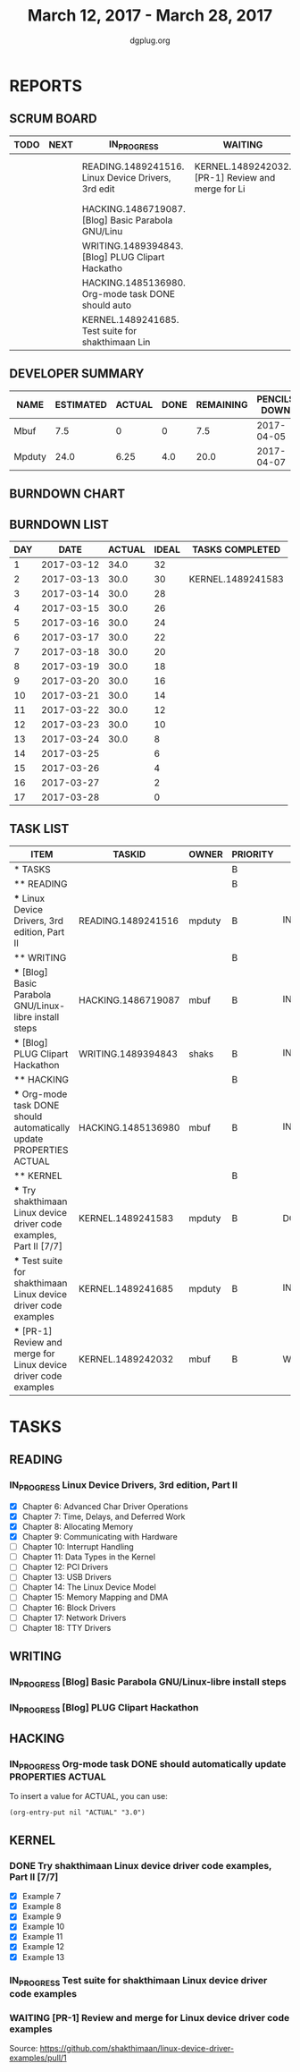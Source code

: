 #+TITLE: March 12, 2017 - March 28, 2017
#+AUTHOR: dgplug.org
#+EMAIL: users@lists.dgplug.org
#+PROPERTY: Effort_ALL 0 0:05 0:10 0:30 1:00 2:00 3:00 4:00
#+COLUMNS: %35ITEM %TASKID %OWNER %3PRIORITY %TODO %5ESTIMATED{+} %3ACTUAL{+}
* REPORTS
** SCRUM BOARD
#+BEGIN: block-update-board
| TODO | NEXT | IN_PROGRESS                                        | WAITING                                           | DONE                                                           | CANCELED |
|------+------+----------------------------------------------------+---------------------------------------------------+----------------------------------------------------------------+----------|
|      |      | READING.1489241516. Linux Device Drivers, 3rd edit | KERNEL.1489242032. [PR-1] Review and merge for Li | KERNEL.1489241583. Try shakthimaan Linux device d (2017-03-13) |          |
|      |      | HACKING.1486719087. [Blog] Basic Parabola GNU/Linu |                                                   |                                                                |          |
|      |      | WRITING.1489394843. [Blog] PLUG Clipart Hackatho   |                                                   |                                                                |          |
|      |      | HACKING.1485136980. Org-mode task DONE should auto |                                                   |                                                                |          |
|      |      | KERNEL.1489241685. Test suite for shakthimaan Lin  |                                                   |                                                                |          |
#+END:
** DEVELOPER SUMMARY
#+BEGIN: block-update-summary
| NAME   | ESTIMATED | ACTUAL | DONE | REMAINING | PENCILS DOWN | PROGRESS   |
|--------+-----------+--------+------+-----------+--------------+------------|
| Mbuf   |       7.5 |      0 |    0 |       7.5 |   2017-04-05 | ---------- |
| Mpduty |      24.0 |   6.25 |  4.0 |      20.0 |   2017-04-07 | ##-------- |
#+END:
** BURNDOWN CHART
#+BEGIN: block-update-graph

#+END:
** BURNDOWN LIST
#+PLOT: title:"Burndown" ind:1 deps:(3 4) set:"term dumb" set:"xtics scale 0.5" set:"ytics scale 0.5" file:"burndown.plt" set:"xrange [0:17]"
#+BEGIN: block-update-burndown
| DAY |       DATE | ACTUAL | IDEAL | TASKS COMPLETED   |
|-----+------------+--------+-------+-------------------|
|   1 | 2017-03-12 |   34.0 |    32 |                   |
|   2 | 2017-03-13 |   30.0 |    30 | KERNEL.1489241583 |
|   3 | 2017-03-14 |   30.0 |    28 |                   |
|   4 | 2017-03-15 |   30.0 |    26 |                   |
|   5 | 2017-03-16 |   30.0 |    24 |                   |
|   6 | 2017-03-17 |   30.0 |    22 |                   |
|   7 | 2017-03-18 |   30.0 |    20 |                   |
|   8 | 2017-03-19 |   30.0 |    18 |                   |
|   9 | 2017-03-20 |   30.0 |    16 |                   |
|  10 | 2017-03-21 |   30.0 |    14 |                   |
|  11 | 2017-03-22 |   30.0 |    12 |                   |
|  12 | 2017-03-23 |   30.0 |    10 |                   |
|  13 | 2017-03-24 |   30.0 |     8 |                   |
|  14 | 2017-03-25 |        |     6 |                   |
|  15 | 2017-03-26 |        |     4 |                   |
|  16 | 2017-03-27 |        |     2 |                   |
|  17 | 2017-03-28 |        |     0 |                   |
#+END:
** TASK LIST
#+BEGIN: columnview :hlines 2 :maxlevel 5 :id "TASKS"
| ITEM                                                                 | TASKID             | OWNER  | PRIORITY | TODO        | ESTIMATED | ACTUAL |
|----------------------------------------------------------------------+--------------------+--------+----------+-------------+-----------+--------|
| * TASKS                                                              |                    |        | B        |             |      34.0 |   6.25 |
|----------------------------------------------------------------------+--------------------+--------+----------+-------------+-----------+--------|
| ** READING                                                           |                    |        | B        |             |      12.0 |        |
| *** Linux Device Drivers, 3rd edition, Part II                       | READING.1489241516 | mpduty | B        | IN_PROGRESS |      12.0 |        |
|----------------------------------------------------------------------+--------------------+--------+----------+-------------+-----------+--------|
| ** WRITING                                                           |                    |        | B        |             |       5.5 |        |
| *** [Blog] Basic Parabola GNU/Linux-libre install steps              | HACKING.1486719087 | mbuf   | B        | IN_PROGRESS |       3.0 |        |
| *** [Blog] PLUG Clipart Hackathon                                    | WRITING.1489394843 | shaks  | B        | IN_PROGRESS |       2.5 |        |
|----------------------------------------------------------------------+--------------------+--------+----------+-------------+-----------+--------|
| ** HACKING                                                           |                    |        | B        |             |       4.0 |        |
| *** Org-mode task DONE should automatically update PROPERTIES ACTUAL | HACKING.1485136980 | mbuf   | B        | IN_PROGRESS |       4.0 |        |
|----------------------------------------------------------------------+--------------------+--------+----------+-------------+-----------+--------|
| ** KERNEL                                                            |                    |        | B        |             |      12.5 |   6.25 |
| *** Try shakthimaan Linux device driver code examples, Part II [7/7] | KERNEL.1489241583  | mpduty | B        | DONE        |       4.0 |   6.25 |
| *** Test suite for shakthimaan Linux device driver code examples     | KERNEL.1489241685  | mpduty | B        | IN_PROGRESS |       8.0 |        |
| *** [PR-1] Review and merge for Linux device driver code examples    | KERNEL.1489242032  | mbuf   | B        | WAITING     |       0.5 |        |
#+END:
* TASKS
  :PROPERTIES:
  :ID:       TASKS
  :SPRINTLENGTH: 17
  :SPRINTSTART: <2017-03-12 Sun>
  :wpd-mpduty:      2
  :wpd-mbuf:      1
  :END:
** READING
*** IN_PROGRESS Linux Device Drivers, 3rd edition, Part II
    :PROPERTIES:
    :ESTIMATED: 12.0
    :ACTUAL:
    :OWNER: mpduty
    :ID: READING.1489241516
    :TASKID: READING.1489241516
    :END:
    :LOGBOOK:
    CLOCK: [2017-03-24 Fri 07:50]--[2017-03-24 Fri 10:00] =>  2:10
    CLOCK: [2017-03-23 Thu 08:10]--[2017-03-23 Thu 10:25] =>  2:15
    CLOCK: [2017-03-21 Tue 08:20]--[2017-03-21 Tue 10:10] =>  1:50
    CLOCK: [2017-03-20 Mon 20:10]--[2017-03-20 Mon 23:35] =>  3:25
    CLOCK: [2017-03-19 Sun 07:05]--[2017-03-19 Sun 08:15] =>  1:10
    CLOCK: [2017-03-18 Sat 20:45]--[2017-03-18 Sat 22:30] =>  1:45
    CLOCK: [2017-03-17 Fri 08:15]--[2017-03-17 Fri 10:35] =>  2:20
    CLOCK: [2017-03-15 Wed 20:55]--[2017-03-15 Wed 22:10] =>  1:15
    :END:
    - [X] Chapter 6: Advanced Char Driver Operations
    - [X] Chapter 7: Time, Delays, and Deferred Work
    - [X] Chapter 8: Allocating Memory
    - [X] Chapter 9: Communicating with Hardware
    - [ ] Chapter 10: Interrupt Handling 	
    - [ ] Chapter 11: Data Types in the Kernel 	
    - [ ] Chapter 12: PCI Drivers 	
    - [ ] Chapter 13: USB Drivers 	
    - [ ] Chapter 14: The Linux Device Model 	
    - [ ] Chapter 15: Memory Mapping and DMA 	
    - [ ] Chapter 16: Block Drivers 	
    - [ ] Chapter 17: Network Drivers 	
    - [ ] Chapter 18: TTY Drivers    
** WRITING
*** IN_PROGRESS [Blog] Basic Parabola GNU/Linux-libre install steps
    :PROPERTIES:
    :ESTIMATED: 3.0
    :ACTUAL:
    :OWNER: mbuf
    :ID: HACKING.1486719087
    :TASKID: HACKING.1486719087
    :END:
    :LOGBOOK:
    CLOCK: [2017-03-22 Wed 20:00]--[2017-03-22 Wed 23:00] =>  3:00
    :END:
*** IN_PROGRESS [Blog] PLUG Clipart Hackathon
    :PROPERTIES:
    :ESTIMATED: 2.5
    :ACTUAL:
    :OWNER: shaks
    :ID: WRITING.1489394843
    :TASKID: WRITING.1489394843
    :END:
    :LOGBOOK:
    CLOCK: [2017-03-24 Fri 18:30]--[2017-03-24 Fri 19:15] =>  0:45
    :END:
** HACKING
*** IN_PROGRESS Org-mode task DONE should automatically update PROPERTIES ACTUAL
    :PROPERTIES:
    :ESTIMATED: 4.0
    :ACTUAL:
    :OWNER: mbuf
    :ID: HACKING.1485136980
    :TASKID: HACKING.1485136980
    :END:
    :LOGBOOK:
    CLOCK: [2017-03-23 Thu 20:30]--[2017-03-23 Thu 23:30] =>  3:00
    :END:
    To insert a value for ACTUAL, you can use:

    #+BEGIN_SRC elisp
    (org-entry-put nil "ACTUAL" "3.0")
    #+END_SRC
** KERNEL
*** DONE Try shakthimaan Linux device driver code examples, Part II [7/7]
    CLOSED: [2017-03-13 Mon 22:54]
    :PROPERTIES:
    :ESTIMATED: 4.0
    :ACTUAL: 6.25
    :OWNER: mpduty
    :ID: KERNEL.1489241583
    :TASKID: KERNEL.1489241583
    :END:
    :LOGBOOK:
    CLOCK: [2017-03-12 Sun 10:15]--[2017-03-12 Sun 16:30] =>  6:15
    :END:
    - [X] Example 7
    - [X] Example 8
    - [X] Example 9
    - [X] Example 10
    - [X] Example 11
    - [X] Example 12
    - [X] Example 13
*** IN_PROGRESS Test suite for shakthimaan Linux device driver code examples
    :PROPERTIES:
    :ESTIMATED: 8.0
    :ACTUAL:
    :OWNER: mpduty
    :ID: KERNEL.1489241685
    :TASKID: KERNEL.1489241685
    :END:
    :LOGBOOK:
    CLOCK: [2017-03-13 Mon 10:15]--[2017-03-13 Mon 12:45] =>  2:30
    :END:
*** WAITING [PR-1] Review and merge for Linux device driver code examples
    :PROPERTIES:
    :ESTIMATED: 0.5
    :ACTUAL:
    :OWNER: mbuf
    :ID: KERNEL.1489242032
    :TASKID: KERNEL.1489242032
    :END:
    :LOGBOOK:
    CLOCK: [2017-03-20 Mon 18:05]--[2017-03-20 Mon 18:35] =>  0:30
    :END:
    Source: https://github.com/shakthimaan/linux-device-driver-examples/pull/1
